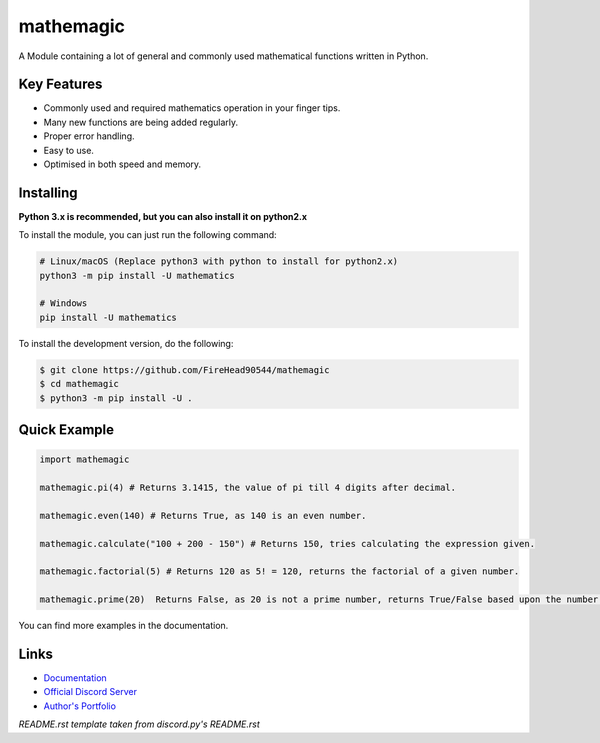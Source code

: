 mathemagic
==========

.. image:: https://discord.com/api/guilds/710909601356447805/embed.png
   :target: https://discord.gg/dN66r3D
   :alt: Discord Server Invite
.. image:: https://img.shields.io/pypi/v/mathemagic.svg
   :target: https://pypi.python.org/pypi/mathemagic
   :alt: PyPI Version Info

A Module containing a lot of general and commonly used mathematical functions written in Python.

Key Features
-------------

- Commonly used and required mathematics operation in your finger tips.
- Many new functions are being added regularly.
- Proper error handling.
- Easy to use.
- Optimised in both speed and memory.

Installing
----------

**Python 3.x is recommended, but you can also install it on python2.x**

To install the module, you can just run the following command:

.. code:: sh

    # Linux/macOS (Replace python3 with python to install for python2.x)
    python3 -m pip install -U mathematics

    # Windows
    pip install -U mathematics


To install the development version, do the following:

.. code:: sh

    $ git clone https://github.com/FireHead90544/mathemagic
    $ cd mathemagic
    $ python3 -m pip install -U .


Quick Example
--------------

.. code:: py

    import mathemagic

    mathemagic.pi(4) # Returns 3.1415, the value of pi till 4 digits after decimal.

    mathemagic.even(140) # Returns True, as 140 is an even number.

    mathemagic.calculate("100 + 200 - 150") # Returns 150, tries calculating the expression given.

    mathemagic.factorial(5) # Returns 120 as 5! = 120, returns the factorial of a given number.

    mathemagic.prime(20)  Returns False, as 20 is not a prime number, returns True/False based upon the number is prime or not.


You can find more examples in the documentation.

Links
------

- `Documentation <https://mathemagic.readthedocs.io/en/latest/index.html>`_
- `Official Discord Server <https://discord.gg/dN66r3D>`_
- `Author's Portfolio <https://www.rudranshjoshi.me/>`_

*README.rst template taken from discord.py's README.rst*
